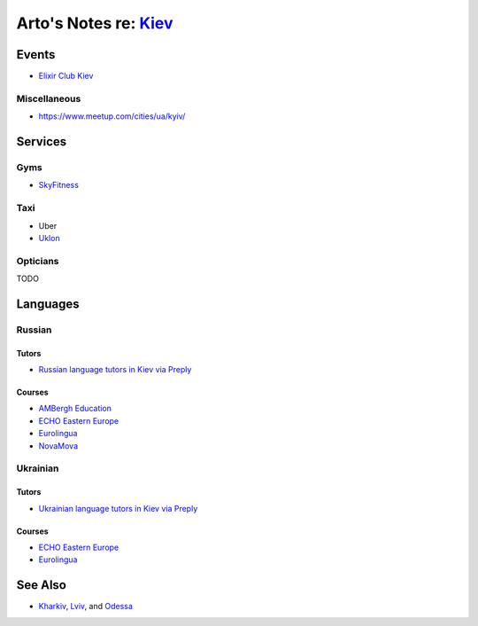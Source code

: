 **************************************************************
Arto's Notes re: `Kiev <https://en.wikipedia.org/wiki/Kiev>`__
**************************************************************

Events
======

* `Elixir Club Kiev
  <https://www.facebook.com/elixirkyiv>`__

Miscellaneous
-------------

* https://www.meetup.com/cities/ua/kyiv/

Services
========

Gyms
----

* `SkyFitness <http://eng.skyfitness.com.ua/>`__

Taxi
----

* Uber
* `Uklon <http://www.uklon.com.ua/>`__

Opticians
---------

TODO

Languages
=========

Russian
-------

Tutors
^^^^^^

* `Russian language tutors in Kiev via Preply
  <https://preply.com/en/kiev/russian-tutors>`__

Courses
^^^^^^^

* `AMBergh Education
  <http://www.ambergh.com/learn-russian/kiev>`__
* `ECHO Eastern Europe
  <https://echoee.com/kyiv-language-school/>`__
* `Eurolingua
  <http://www.eurolingua.com/russian/learn-russian-courses>`__
* `NovaMova
  <http://novamova.net/russian-schools/kiev>`__

Ukrainian
---------

Tutors
^^^^^^

* `Ukrainian language tutors in Kiev via Preply
  <https://preply.com/en/kiev/ukrainian-tutors>`__

Courses
^^^^^^^

* `ECHO Eastern Europe
  <https://echoee.com/kyiv-language-school/>`__
* `Eurolingua
  <http://www.eurolingua.com/russian/learn-ukrainian>`__

See Also
========

* `Kharkiv <kharkiv>`__, `Lviv <lviv>`__, and `Odessa <odessa>`__
